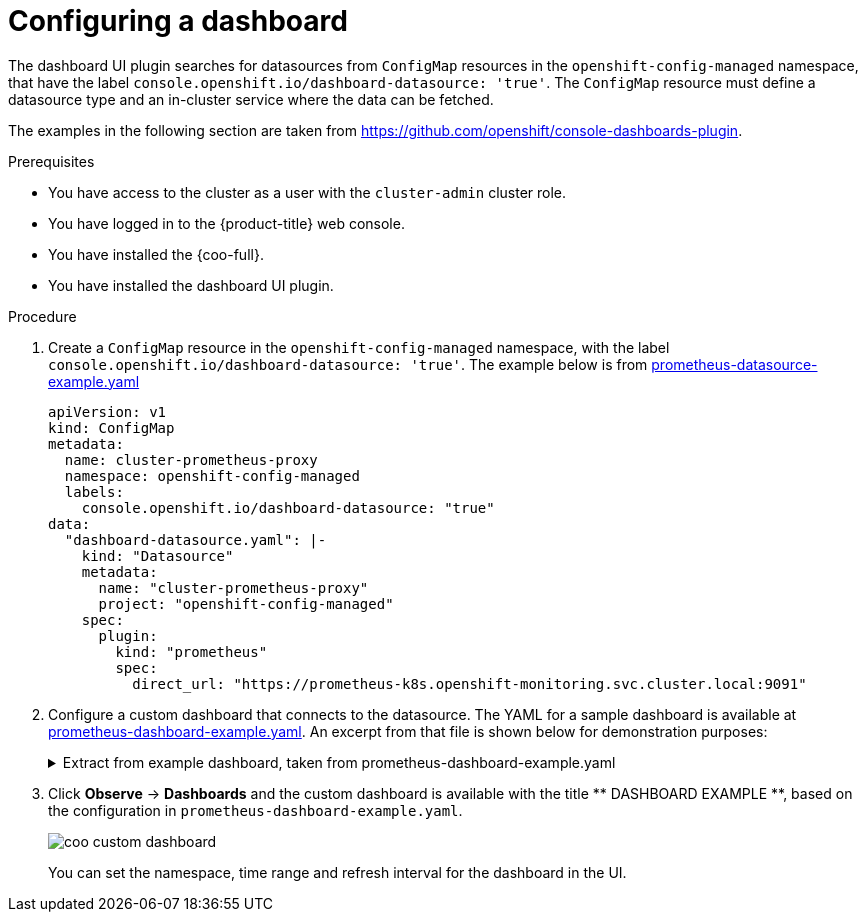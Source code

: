 // Module included in the following assemblies:

// * observability/cluster_observability_operator/ui_plugins/dashboard-ui-plugin.adoc

:_mod-docs-content-type: PROCEDURE
[id="coo-dashboard-ui-plugin-configure-_{context}"]
= Configuring a dashboard

The dashboard UI plugin searches for datasources from `ConfigMap` resources in the `openshift-config-managed` namespace, that have the label `console.openshift.io/dashboard-datasource: 'true'`. The `ConfigMap` resource must define a datasource type and an in-cluster service where the data can be fetched.

The examples in the following section are taken from link:https://github.com/openshift/console-dashboards-plugin[https://github.com/openshift/console-dashboards-plugin].

.Prerequisites

* You have access to the cluster as a user with the `cluster-admin` cluster role.
* You have logged in to the {product-title} web console.
* You have installed the {coo-full}.
* You have installed the dashboard UI plugin.

.Procedure

. Create a `ConfigMap` resource in the `openshift-config-managed` namespace, with the label `console.openshift.io/dashboard-datasource: 'true'`. The example below is from link:https://github.com/openshift/console-dashboards-plugin/blob/main/docs/prometheus-datasource-example.yaml[prometheus-datasource-example.yaml]
+
[source,yaml]
----
apiVersion: v1
kind: ConfigMap
metadata:
  name: cluster-prometheus-proxy
  namespace: openshift-config-managed
  labels:
    console.openshift.io/dashboard-datasource: "true"
data:
  "dashboard-datasource.yaml": |-
    kind: "Datasource"
    metadata:
      name: "cluster-prometheus-proxy"
      project: "openshift-config-managed"
    spec:
      plugin:
        kind: "prometheus"
        spec:
          direct_url: "https://prometheus-k8s.openshift-monitoring.svc.cluster.local:9091"
----

. Configure a custom dashboard that connects to the datasource. The YAML for a sample dashboard is available at link:https://github.com/openshift/console-dashboards-plugin/blob/main/docs/prometheus-dashboard-example.yaml[prometheus-dashboard-example.yaml]. An excerpt from that file is shown below for demonstration purposes:
+
.Extract from example dashboard, taken from prometheus-dashboard-example.yaml
[%collapsible]
====
[source,yaml]
----
apiVersion: v1
kind: ConfigMap
metadata:
  name: dashboard-example
  namespace: openshift-config-managed
  labels:
    console.openshift.io/dashboard: "true"
data:
  k8s-resources-workloads-namespace.json: |-
    {
        "annotations": {
            "list": [

            ]
        },
        "editable": true,
        "gnetId": null,
        "graphTooltip": 0,
        "hideControls": false,
        "links": [

        ],
        "refresh": "10s",
        "rows": [
            {
                "collapse": false,
                "height": "250px",
                "panels": [
                    {
                        "aliasColors": {

                        },
                        "bars": false,
                        "dashLength": 10,
                        "dashes": false,
                        "datasource": {
                            "name": "cluster-prometheus-proxy",
                            "type": "prometheus"
                        },
                        "fill": 10,
                        "id": 1,
                        "interval": "1m",
                        "legend": {
                            "alignAsTable": true,
                            "avg": false,
                            "current": false,
                            "max": false,
                            "min": false,
                            "rightSide": true,
                            "show": true,
                            "total": false,
                            "values": false
                        },
                        "lines": true,
                        "linewidth": 0,
                        "links": [

                        ],
                        "nullPointMode": "null as zero",
                        "percentage": false,
                        "pointradius": 5,
                        "points": false,
                        "renderer": "flot",
                        "seriesOverrides": [
                            {
                                "alias": "quota - requests",
                                "color": "#F2495C",
                                "dashes": true,
                                "fill": 0,
                                "hiddenSeries": true,
                                "hideTooltip": true,
                                "legend": true,
                                "linewidth": 2,
                                "stack": false
                            },
                            {
                                "alias": "quota - limits",
                                "color": "#FF9830",
                                "dashes": true,
                                "fill": 0,
                                "hiddenSeries": true,
                                "hideTooltip": true,
                                "legend": true,
                                "linewidth": 2,
                                "stack": false
                            }
                        ],
                        "spaceLength": 10,
                        "span": 12,
                        "stack": false,
                        "steppedLine": false,
                        "targets": [
                            {
                                "expr": "sum(  node_namespace_pod_container:container_cpu_usage_seconds_total:sum_irate{cluster=\"$cluster\", namespace=\"$namespace\"}* on(namespace,pod)  group_left(workload, workload_type) namespace_workload_pod:kube_pod_owner:relabel{cluster=\"$cluster\", namespace=\"$namespace\", workload_type=\"$type\"}) by (workload, workload_type)",
                                "format": "time_series",
                                "intervalFactor": 2,
                                "legendFormat": "{{workload}} - {{workload_type}}",
                                "legendLink": null,
                                "step": 10
                            },
                            {
                                "expr": "scalar(kube_resourcequota{cluster=\"$cluster\", namespace=\"$namespace\", type=\"hard\",resource=\"requests.cpu\"})",
                                "format": "time_series",
                                "intervalFactor": 2,
                                "legendFormat": "quota - requests",
                                "legendLink": null,
                                "step": 10
                            },
                            {
                                "expr": "scalar(kube_resourcequota{cluster=\"$cluster\", namespace=\"$namespace\", type=\"hard\",resource=\"limits.cpu\"})",
                                "format": "time_series",
                                "intervalFactor": 2,
                                "legendFormat": "quota - limits",
                                "legendLink": null,
                                "step": 10
                            }
                        ],
                        "thresholds": [

                        ],
                        "timeFrom": null,
                        "timeShift": null,
                        "title": "CPU Usage",
                        "tooltip": {
                            "shared": false,
                            "sort": 2,
                            "value_type": "individual"
                        },
                        "type": "graph",
                        "xaxis": {
                            "buckets": null,
                            "mode": "time",
                            "name": null,
                            "show": true,
                            "values": [

                            ]
                        },
...
----
====

. Click *Observe* -> *Dashboards* and the custom dashboard is available with the title ++** DASHBOARD EXAMPLE **++, based on the configuration in `prometheus-dashboard-example.yaml`.
+
image::coo-custom-dashboard.png[]
+
You can set the namespace, time range and refresh interval for the dashboard in the UI.
